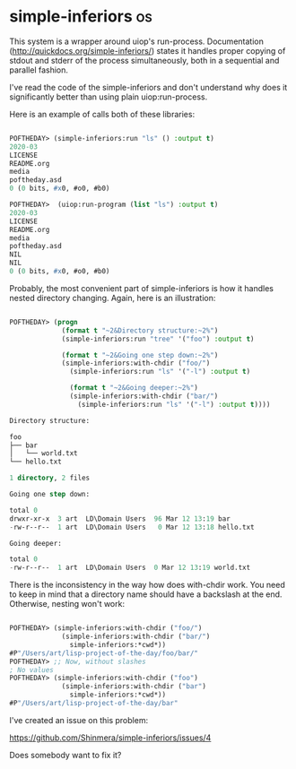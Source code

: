 * simple-inferiors :os:

This system is a wrapper around uiop's run-process. Documentation
(http://quickdocs.org/simple-inferiors/) states it handles proper
copying of stdout and stderr of the process simultaneously, both in a
sequential and parallel fashion.

I've read the code of the simple-inferiors and don't understand why does
it significantly better than using plain uiop:run-process.

Here is an example of calls both of these libraries:

#+begin_src lisp

POFTHEDAY> (simple-inferiors:run "ls" () :output t)
2020-03
LICENSE
README.org
media
poftheday.asd
0 (0 bits, #x0, #o0, #b0)

POFTHEDAY>  (uiop:run-program (list "ls") :output t)
2020-03
LICENSE
README.org
media
poftheday.asd
NIL
NIL
0 (0 bits, #x0, #o0, #b0)

#+end_src

Probably, the most convenient part of simple-inferiors is
how it handles nested directory changing. Again, here is an
illustration:

#+begin_src lisp

POFTHEDAY> (progn
             (format t "~2&Directory structure:~2%")
             (simple-inferiors:run "tree" '("foo") :output t)
             
             (format t "~2&Going one step down:~2%")
             (simple-inferiors:with-chdir ("foo/")
               (simple-inferiors:run "ls" '("-l") :output t)
               
               (format t "~2&Going deeper:~2%")
               (simple-inferiors:with-chdir ("bar/")
                 (simple-inferiors:run "ls" '("-l") :output t))))

Directory structure:

foo
├── bar
│   └── world.txt
└── hello.txt

1 directory, 2 files

Going one step down:

total 0
drwxr-xr-x  3 art  LD\Domain Users  96 Mar 12 13:19 bar
-rw-r--r--  1 art  LD\Domain Users   0 Mar 12 13:18 hello.txt

Going deeper:

total 0
-rw-r--r--  1 art  LD\Domain Users  0 Mar 12 13:19 world.txt

#+end_src

There is the inconsistency in the way how does with-chdir work. You need
to keep in mind that a directory name should have a backslash at the
end. Otherwise, nesting won't work:

#+begin_src lisp

POFTHEDAY> (simple-inferiors:with-chdir ("foo/")
             (simple-inferiors:with-chdir ("bar/")
               simple-inferiors:*cwd*))
#P"/Users/art/lisp-project-of-the-day/foo/bar/"
POFTHEDAY> ;; Now, without slashes
; No values
POFTHEDAY> (simple-inferiors:with-chdir ("foo")
             (simple-inferiors:with-chdir ("bar")
               simple-inferiors:*cwd*))
#P"/Users/art/lisp-project-of-the-day/bar"

#+end_src

I've created an issue on this problem:

https://github.com/Shinmera/simple-inferiors/issues/4

Does somebody want to fix it?
